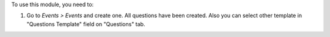 To use this module, you need to:

#. Go to *Events > Events* and create one. All questions have been
   created. Also you can select other template in "Questions Template"
   field on "Questions" tab.
